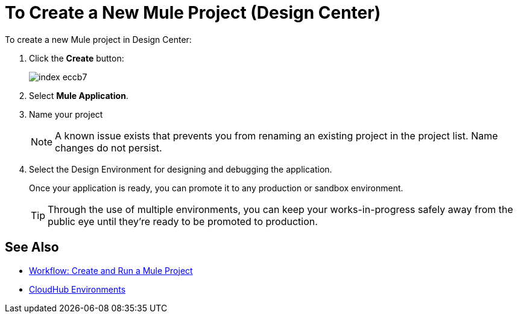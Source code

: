 = To Create a New Mule Project (Design Center)

To create a new Mule project in Design Center:

. Click the *Create* button:
+
image:index-eccb7.png[]

. Select *Mule Application*.

. Name your project

+
[NOTE]
A known issue exists that prevents you from renaming an existing project in the project list. Name changes do not persist.




. Select the Design Environment for designing and debugging the application.
+
Once your application is ready, you can promote it to any production or sandbox environment.

+
[TIP]
Through the use of multiple environments, you can keep your works-in-progress safely away from the public eye until they're ready to be promoted to production.


== See Also

* link:/design-center/v/1.0/workflow-create-and-run-a-mule-project[Workflow: Create and Run a Mule Project]



* link:https://docs.mulesoft.com/access-management/environments[CloudHub Environments]
